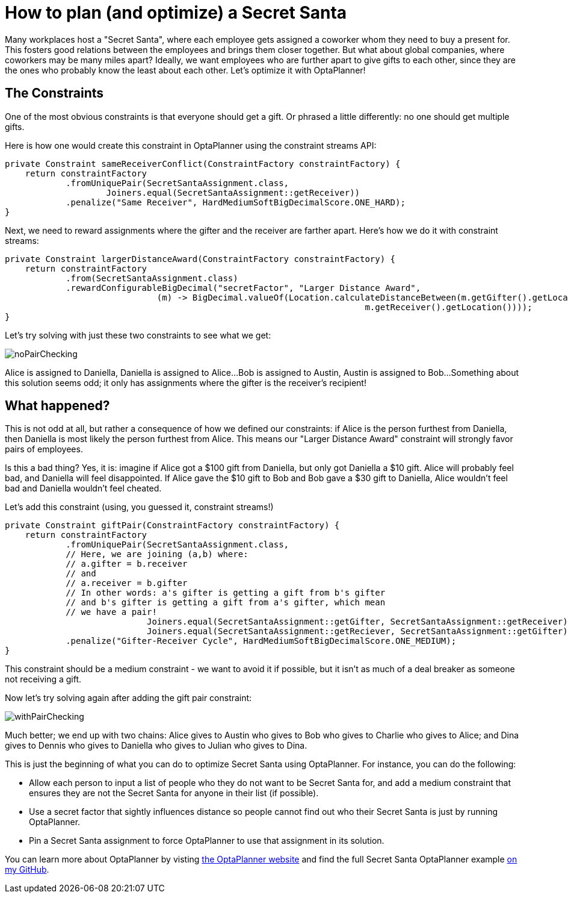 = How to plan (and optimize) a Secret Santa
:page-interpolate: true
:awestruct-author: Christopher-Chianelli
:awestruct-layout: blogPostBase
:awestruct-tags: [use case]

Many workplaces host a "Secret Santa", where each employee gets assigned
a coworker whom they need to buy a present for. This fosters good relations
between the employees and brings them closer together. But what about global
companies, where coworkers may be many miles apart? Ideally, we want
employees who are further apart to give gifts to each other, since they
are the ones who probably know the least about each other. Let's optimize
it with OptaPlanner!

== The Constraints

One of the most obvious constraints is that everyone should get a gift.
Or phrased a little differently: no one should get multiple gifts.

Here is how one would create this constraint in OptaPlanner using the
constraint streams API:
[source,java]
----
private Constraint sameReceiverConflict(ConstraintFactory constraintFactory) {
    return constraintFactory
            .fromUniquePair(SecretSantaAssignment.class,
                    Joiners.equal(SecretSantaAssignment::getReceiver))
            .penalize("Same Receiver", HardMediumSoftBigDecimalScore.ONE_HARD);
}
----

Next, we need to reward assignments where the gifter and the receiver
are farther apart. Here's how we do it with constraint streams:
[source,java]
----
private Constraint largerDistanceAward(ConstraintFactory constraintFactory) {
    return constraintFactory
            .from(SecretSantaAssignment.class)
            .rewardConfigurableBigDecimal("secretFactor", "Larger Distance Award",
                              (m) -> BigDecimal.valueOf(Location.calculateDistanceBetween(m.getGifter().getLocation(),
                                                                       m.getReceiver().getLocation())));
}
----

Let's try solving with just these two constraints to see what we get:

image::noPairChecking.png[]

Alice is assigned to Daniella, Daniella is assigned to Alice...
Bob is assigned to Austin, Austin is assigned to Bob...
Something about this solution seems odd; it only has assignments
where the gifter is the receiver's recipient!

== What happened?

This is not odd at all, but rather a consequence of how we defined
our constraints: if Alice is the person furthest from Daniella, then
Daniella is most likely the person furthest from Alice. This means our
"Larger Distance Award" constraint will strongly favor pairs of employees.

Is this a bad thing? Yes, it is: imagine if Alice got a $100 gift from
Daniella, but only got Daniella a $10 gift. Alice will probably feel bad,
and Daniella will feel disappointed. If Alice gave the $10 gift to Bob
and Bob gave a $30 gift to Daniella, Alice wouldn't feel bad and
Daniella wouldn't feel cheated.

Let's add this constraint (using, you guessed it, constraint streams!)
[source,java]
----
private Constraint giftPair(ConstraintFactory constraintFactory) {
    return constraintFactory
            .fromUniquePair(SecretSantaAssignment.class,
            // Here, we are joining (a,b) where:
            // a.gifter = b.receiver
            // and
            // a.receiver = b.gifter
            // In other words: a's gifter is getting a gift from b's gifter
            // and b's gifter is getting a gift from a's gifter, which mean
            // we have a pair!
                            Joiners.equal(SecretSantaAssignment::getGifter, SecretSantaAssignment::getReceiver),
                            Joiners.equal(SecretSantaAssignment::getReciever, SecretSantaAssignment::getGifter))
            .penalize("Gifter-Receiver Cycle", HardMediumSoftBigDecimalScore.ONE_MEDIUM);
}
----
This constraint should be a medium constraint - we want to avoid it if possible,
but it isn't as much of a deal breaker as someone not receiving a gift.

Now let's try solving again after adding the gift pair constraint:

image::withPairChecking.png[]

Much better; we end up with two chains: Alice gives to Austin who gives
to Bob who gives to Charlie who gives to Alice; and Dina gives to
Dennis who gives to Daniella who gives to Julian who gives to Dina.

This is just the beginning of what you can do to optimize Secret Santa using
OptaPlanner. For instance, you can do the following:

- Allow each person to input a list of people who they do not want to be
Secret Santa for, and add a medium constraint that ensures they are not
the Secret Santa for anyone in their list (if possible).

- Use a secret factor that sightly influences distance so people cannot
find out who their Secret Santa is just by running OptaPlanner.

- Pin a Secret Santa assignment to force OptaPlanner to use that assignment
in its solution.

You can learn more about OptaPlanner by visting https://www.optaplanner.org/[the OptaPlanner website] and
find the full Secret Santa OptaPlanner example https://github.com/Christopher-Chianelli/SecretSanta[on my GitHub].
